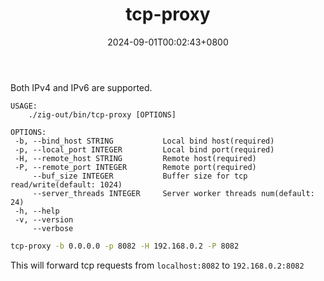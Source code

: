 #+TITLE: tcp-proxy
#+DATE: 2024-09-01T00:02:43+0800
#+LASTMOD: 2024-09-01T11:57:00+0800
#+TYPE: docs
#+DESCRIPTION: Forward TCP requests hitting a specified port on the localhost to a different port on another host

Both IPv4 and IPv6 are supported.

#+begin_src bash :results verbatim :exports results :wrap example :dir ../../..
./zig-out/bin/tcp-proxy -h
#+end_src

#+RESULTS:
#+begin_example
 USAGE:
     ./zig-out/bin/tcp-proxy [OPTIONS]

 OPTIONS:
  -b, --bind_host STRING           Local bind host(required)
  -p, --local_port INTEGER         Local bind port(required)
  -H, --remote_host STRING         Remote host(required)
  -P, --remote_port INTEGER        Remote port(required)
      --buf_size INTEGER           Buffer size for tcp read/write(default: 1024)
      --server_threads INTEGER     Server worker threads num(default: 24)
  -h, --help
  -v, --version
      --verbose
#+end_example

#+begin_src bash
tcp-proxy -b 0.0.0.0 -p 8082 -H 192.168.0.2 -P 8082
#+end_src
This will forward tcp requests from =localhost:8082= to =192.168.0.2:8082=
